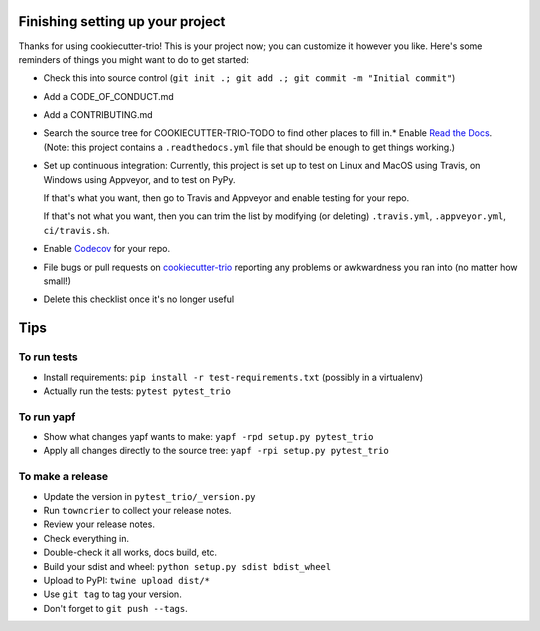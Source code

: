 Finishing setting up your project
=================================

Thanks for using cookiecutter-trio! This is your project now; you can
customize it however you like. Here's some reminders of things you
might want to do to get started:

* Check this into source control (``git init .; git add .; git
  commit -m "Initial commit"``)

* Add a CODE_OF_CONDUCT.md

* Add a CONTRIBUTING.md

* Search the source tree for COOKIECUTTER-TRIO-TODO to find other
  places to fill in.* Enable `Read the Docs <https://readthedocs.org>`__. (Note: this
  project contains a ``.readthedocs.yml`` file that should be enough
  to get things working.)

* Set up continuous integration: Currently, this project is set up to
  test on Linux and MacOS using Travis, on Windows using Appveyor, and
  to test on PyPy.

  If that's what you want, then go to Travis and Appveyor and enable
  testing for your repo.

  If that's not what you want, then you can trim the list by modifying
  (or deleting) ``.travis.yml``, ``.appveyor.yml``, ``ci/travis.sh``.

* Enable `Codecov <https://codecov.io>`__ for your repo.

* File bugs or pull requests on `cookiecutter-trio
  <https://github.com/python-trio/cookiecutter-trio>`__ reporting any
  problems or awkwardness you ran into (no matter how small!)

* Delete this checklist once it's no longer useful


Tips
====

To run tests
------------

* Install requirements: ``pip install -r test-requirements.txt``
  (possibly in a virtualenv)

* Actually run the tests: ``pytest pytest_trio``


To run yapf
-----------

* Show what changes yapf wants to make: ``yapf -rpd setup.py
  pytest_trio``

* Apply all changes directly to the source tree: ``yapf -rpi setup.py
  pytest_trio``


To make a release
-----------------

* Update the version in ``pytest_trio/_version.py``

* Run ``towncrier`` to collect your release notes.

* Review your release notes.

* Check everything in.

* Double-check it all works, docs build, etc.

* Build your sdist and wheel: ``python setup.py sdist bdist_wheel``

* Upload to PyPI: ``twine upload dist/*``

* Use ``git tag`` to tag your version.

* Don't forget to ``git push --tags``.
